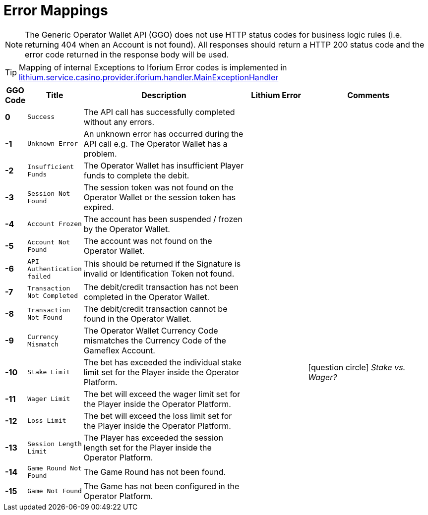 = Error Mappings

NOTE: The Generic Operator Wallet API (GGO) does not use HTTP status codes for business logic rules (i.e. returning 404 when an Account is not found). All responses should return a HTTP 200 status code and the error code returned in the response body will be used.

[TIP]
--
Mapping of internal Exceptions to Iforium Error codes is implemented in link:https://gitlab.com/playsafe/lithium/app-lithium-full/-/blob/develop/service-casino/service-casino-provider-iforium/src/main/java/lithium/service/casino/provider/iforium/handler/MainExceptionHandler.java[lithium.service.casino.provider.iforium.handler.MainExceptionHandler]
--

[options="header", cols="^.<5s,.<10m,.<40a,.<15,.<30"]
|===
|GGO Code|Title|Description|Lithium Error|Comments

| 0
| Success
| The API call has successfully completed without any errors. 
| 
|

| -1
| Unknown Error
| An unknown error has occurred during the API call e.g. The Operator Wallet has a problem.
|
|

| -2 
| Insufficient Funds
| The Operator Wallet has insufficient Player funds to complete the debit.
|
|

| -3
| Session Not Found
| The session token was not found on the Operator Wallet or the session token has expired.
|
|

| -4
| Account Frozen
| The account has been suspended / frozen by the Operator Wallet.
|
|

| -5
| Account Not Found
| The account was not found on the Operator Wallet.
|
|

| -6
| API Authentication failed
| This should be returned if the Signature is invalid or Identification Token not found.
|
|

| -7
| Transaction Not Completed
| The debit/credit transaction has not been completed in the Operator Wallet.
|
|

| -8
| Transaction Not Found
| The debit/credit transaction cannot be found in the Operator Wallet.
|
|

| -9
| Currency Mismatch
| The Operator Wallet Currency Code mismatches the Currency Code of the Gameflex Account.
|
|

| -10
| Stake Limit
| The bet has exceeded the individual stake limit set for the Player inside the Operator Platform.
|
| icon:question-circle[role="red" size="1x" set=fa] [red small]#__Stake vs. Wager?__#

| -11
| Wager Limit
| The bet will exceed the wager limit set for the Player inside the Operator Platform.
|
|

| -12
| Loss Limit
| The bet will exceed the loss limit set for the Player inside the Operator Platform.
|
|

| -13
| Session Length Limit
| The Player has exceeded the session length set for the Player inside the Operator Platform.
|
|

| -14
| Game Round Not Found
| The Game Round has not been found.
|
|

| -15
| Game Not Found
| The Game has not been configured in the Operator Platform.
|
|

|===